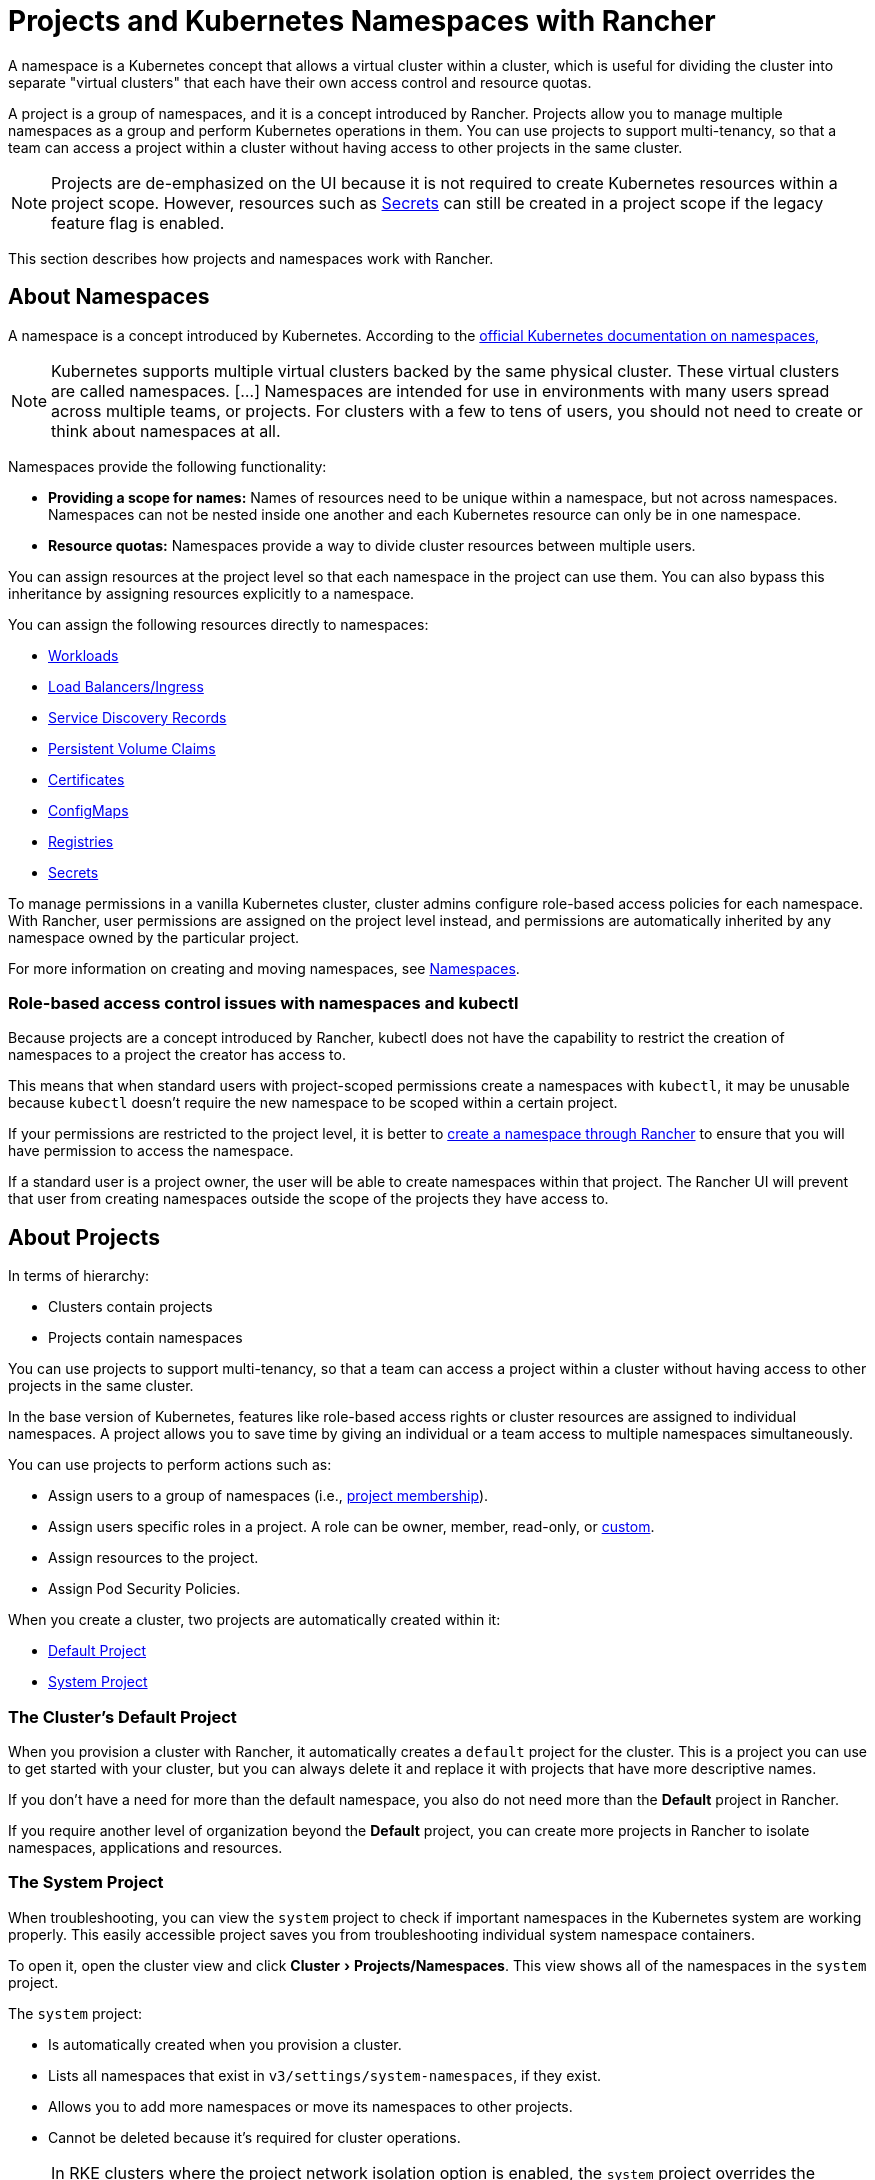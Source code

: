 = Projects and Kubernetes Namespaces with Rancher
:description: Rancher Projects ease the administrative burden of your cluster and support multi-tenancy. Learn to create projects and divide projects into Kubernetes namespaces
:experimental:

A namespace is a Kubernetes concept that allows a virtual cluster within a cluster, which is useful for dividing the cluster into separate "virtual clusters" that each have their own access control and resource quotas.

A project is a group of namespaces, and it is a concept introduced by Rancher. Projects allow you to manage multiple namespaces as a group and perform Kubernetes operations in them. You can use projects to support multi-tenancy, so that a team can access a project within a cluster without having access to other projects in the same cluster.

[NOTE]
====

Projects are de-emphasized on the UI because it is not required to create Kubernetes resources within a project scope. However, resources such as xref:security/secrets-hub.adoc#_creating_secrets_in_projects[Secrets] can still be created in a project scope if the legacy feature flag is enabled.
====


This section describes how projects and namespaces work with Rancher.

== About Namespaces

A namespace is a concept introduced by Kubernetes. According to the https://kubernetes.io/docs/concepts/overview/working-with-objects/namespaces/[official Kubernetes documentation on namespaces,]

[NOTE]
====

Kubernetes supports multiple virtual clusters backed by the same physical cluster. These virtual clusters are called namespaces. [...] Namespaces are intended for use in environments with many users spread across multiple teams, or projects. For clusters with a few to tens of users, you should not need to create or think about namespaces at all.
====


Namespaces provide the following functionality:

* *Providing a scope for names:* Names of resources need to be unique within a namespace, but not across namespaces. Namespaces can not be nested inside one another and each Kubernetes resource can only be in one namespace.
* *Resource quotas:* Namespaces provide a way to divide cluster resources between multiple users.

You can assign resources at the project level so that each namespace in the project can use them. You can also bypass this inheritance by assigning resources explicitly to a namespace.

You can assign the following resources directly to namespaces:

* xref:cluster-admin/kubernetes-resources/workloads-and-pods/workloads-and-pods.adoc[Workloads]
* xref:cluster-admin/kubernetes-resources/load-balancer-and-ingress-controller/load-balancer-and-ingress-controller.adoc[Load Balancers/Ingress]
* xref:cluster-admin/kubernetes-resources/create-services.adoc[Service Discovery Records]
* xref:cluster-admin/manage-clusters/persistent-storage/manage-persistent-storage.adoc[Persistent Volume Claims]
* xref:security/encrypting-http.adoc[Certificates]
* xref:cluster-admin/kubernetes-resources/configmaps.adoc[ConfigMaps]
* xref:cluster-admin/kubernetes-resources/kubernetes-and-docker-registries.adoc[Registries]
* xref:security/secrets-hub.adoc[Secrets]

To manage permissions in a vanilla Kubernetes cluster, cluster admins configure role-based access policies for each namespace. With Rancher, user permissions are assigned on the project level instead, and permissions are automatically inherited by any namespace owned by the particular project.

For more information on creating and moving namespaces, see xref:cluster-admin/namespaces.adoc[Namespaces].

=== Role-based access control issues with namespaces and kubectl

Because projects are a concept introduced by Rancher, kubectl does not have the capability to restrict the creation of namespaces to a project the creator has access to.

This means that when standard users with project-scoped permissions create a namespaces with `kubectl`, it may be unusable because `kubectl` doesn't require the new namespace to be scoped within a certain project.

If your permissions are restricted to the project level, it is better to xref:cluster-admin/namespaces.adoc[create a namespace through Rancher] to ensure that you will have permission to access the namespace.

If a standard user is a project owner, the user will be able to create namespaces within that project. The Rancher UI will prevent that user from creating namespaces outside the scope of the projects they have access to.

== About Projects

In terms of hierarchy:

* Clusters contain projects
* Projects contain namespaces

You can use projects to support multi-tenancy, so that a team can access a project within a cluster without having access to other projects in the same cluster.

In the base version of Kubernetes, features like role-based access rights or cluster resources are assigned to individual namespaces. A project allows you to save time by giving an individual or a team access to multiple namespaces simultaneously.

You can use projects to perform actions such as:

* Assign users to a group of namespaces (i.e., xref:rancher-admin/users/authn-and-authz/manage-role-based-access-control-rbac/cluster-and-project-roles.adoc[project membership]).
* Assign users specific roles in a project. A role can be owner, member, read-only, or xref:rancher-admin/users/authn-and-authz/manage-role-based-access-control-rbac/custom-roles.adoc[custom].
* Assign resources to the project.
* Assign Pod Security Policies.

When you create a cluster, two projects are automatically created within it:

* <<_the_clusters_default_project,Default Project>>
* <<_the_system_project,System Project>>

=== The Cluster's Default Project

When you provision a cluster with Rancher, it automatically creates a `default` project for the cluster. This is a project you can use to get started with your cluster, but you can always delete it and replace it with projects that have more descriptive names.

If you don't have a need for more than the default namespace, you also do not need more than the *Default* project in Rancher.

If you require another level of organization beyond the *Default* project, you can create more projects in Rancher to isolate namespaces, applications and resources.

=== The System Project

When troubleshooting, you can view the `system` project to check if important namespaces in the Kubernetes system are working properly. This easily accessible project saves you from troubleshooting individual system namespace containers.

To open it, open the cluster view and click menu:Cluster[Projects/Namespaces]. This view shows all of the namespaces in the `system` project.

The `system` project:

* Is automatically created when you provision a cluster.
* Lists all namespaces that exist in `v3/settings/system-namespaces`, if they exist.
* Allows you to add more namespaces or move its namespaces to other projects.
* Cannot be deleted because it's required for cluster operations.

[NOTE]
====

In RKE clusters where the project network isolation option is enabled, the `system` project overrides the project network isolation option so that it can communicate with other projects, collect logs, and check health.
====


== Project Authorization

Standard users are only authorized for project access in two situations:

* An administrator, cluster owner or cluster member explicitly adds the standard user to the project's *Members* tab.
* Standard users can access projects that they create themselves.

== Pod Security Policies

Rancher extends Kubernetes to allow the application of https://kubernetes.io/docs/concepts/policy/pod-security-policy/[Pod Security Policies] at the project level in addition to the cluster level. However, as a best practice, we recommend applying Pod Security Policies at the cluster level.

== Creating Projects

This section describes how to create a new project with a name and with optional pod security policy, members, and resource quotas.

. <<_1_name_a_new_project,Name a new project.>>
. <<_2_optional_select_a_pod_security_policy,Optional: Select a pod security policy.>>
. <<_3_recommended_add_project_members,Recommended: Add project members.>>
. <<_4_optional_add_resource_quotas,Optional: Add resource quotas.>>

=== 1. Name a New Project

. In the upper left corner, click *☰ > Cluster Management*.
. On the *Clusters* page, go to the cluster you want to project in and click *Explore*.
. Click menu:Cluster[Projects/Namespaces].
. Click *Create Project*.
. Enter a *Project Name*.

=== 2. Optional: Select a Pod Security Policy

This option is only available if you've already created a Pod Security Policy. For instruction, see xref:security/psp/create.adoc[Creating Pod Security Policies].

Assigning a PSP to a project will:

* Override the cluster's default PSP.
* Apply the PSP to the project.
* Apply the PSP to any namespaces you add to the project later.

=== 3. Recommended: Add Project Members

Use the *Members* section to provide other users with project access and roles.

By default, your user is added as the project `Owner`.

[NOTE]
.Notes on Permissions:
====

* Users assigned the `Owner` or `Member` role for a project automatically inherit the `namespace creation` role. However, this role is a https://kubernetes.io/docs/reference/access-authn-authz/rbac/#role-and-clusterrole[Kubernetes ClusterRole], meaning its scope extends to all projects in the cluster. Therefore, users explicitly assigned the `Owner` or `Member` role for a project can create namespaces in other projects they're assigned to, even with only the `Read Only` role assigned.
* By default, the Rancher role of `project-member` inherits from the `Kubernetes-edit` role, and the `project-owner` role inherits from the `Kubernetes-admin` role. As such, both `project-member` and `project-owner` roles will allow for namespace management, including the ability to create and delete namespaces.
* Choose `Custom` to create a custom role on the fly: xref:rancher-admin/users/authn-and-authz/manage-role-based-access-control-rbac/cluster-and-project-roles.adoc#_custom_project_roles[Custom Project Roles].
====


To add members:

. In the *Members* tab, click *Add*.
. From the *Select Member* field, search for a user or group that you want to assign project access. Note: You can only search for groups if external authentication is enabled.
. In the *Project Permissions* section, choose a role. For more information, refer to the xref:rancher-admin/users/authn-and-authz/manage-role-based-access-control-rbac/cluster-and-project-roles.adoc[documentation on project roles.]

=== 4. Optional: Add Resource Quotas

Resource quotas limit the resources that a project (and its namespaces) can consume. For more information, see xref:cluster-admin/project-admin/project-resource-quotas/project-resource-quotas.adoc[Resource Quotas].

To add a resource quota,

. In the *Resource Quotas* tab, click *Add Resource*.
. Select a *Resource Type*. For more information, see xref:cluster-admin/project-admin/project-resource-quotas/project-resource-quotas.adoc[Resource Quotas.].
. Enter values for the *Project Limit* and the *Namespace Default Limit*.
. *Optional:* Specify *Container Default Resource Limit*, which will be applied to every container started in the project. The parameter is recommended if you have CPU or Memory limits set by the Resource Quota. It can be overridden on per an individual namespace or a container level. For more information, see xref:cluster-admin/project-admin/project-resource-quotas/project-resource-quotas.adoc[Container Default Resource Limit]
. Click *Create*.

*Result:* Your project is created. You can view it from the cluster's *Projects/Namespaces* view.

|===
| Field | Description

| Project Limit
| The overall resource limit for the project.

| Namespace Default Limit
| The default resource limit available for each namespace. This limit is propagated to each namespace in the project when created. The combined limit of all project namespaces shouldn't exceed the project limit.
|===

== Deleting Projects

. In the upper left corner, click *☰ > Cluster Management*.
. On the *Clusters* page, go to the cluster the project is attached to, and click *Explore*.
. Click menu:Cluster[Projects/Namespaces].
. Find the project you want to delete, and click *⋮*.
. Select *Delete*.

When you delete a project, any namespaces that were formerly associated with the project will remain on the cluster. You can find these namespaces in the Rancher UI, in the *Not in a Project* tab of the *Projects/Namespaces* page. You can reassign these namespaces to a project by xref:cluster-admin/namespaces.adoc#_moving_namespaces_to_another_project[moving] them.
